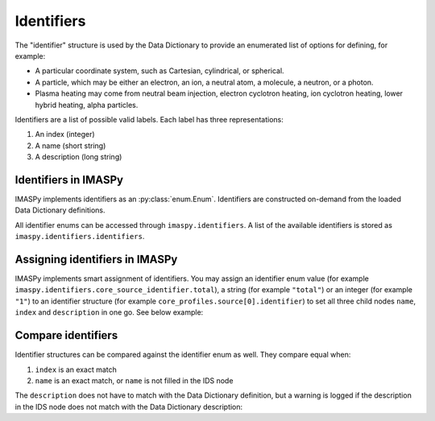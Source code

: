 .. _`Identifiers`:

Identifiers
===========

The "identifier" structure is used by the Data Dictionary to provide an
enumerated list of options for defining, for example:

- A particular coordinate system, such as Cartesian, cylindrical, or spherical.
- A particle, which may be either an electron, an ion, a neutral atom, a molecule,
  a neutron, or a photon.
- Plasma heating may come from neutral beam injection, electron cyclotron heating,
  ion cyclotron heating, lower hybrid heating, alpha particles.

Identifiers are a list of possible valid labels. Each label has three
representations:

1. An index (integer)
2. A name (short string)
3. A description (long string)


Identifiers in IMASPy
---------------------

IMASPy implements identifiers as an :py:class:`enum.Enum`. Identifiers are
constructed on-demand from the loaded Data Dictionary definitions.

All identifier enums can be accessed through ``imaspy.identifiers``. A list of
the available identifiers is stored as ``imaspy.identifiers.identifiers``.

.. code-block:: python
    :caption: Accessing identifiers

    import imaspy

    # List all identifier names
    for identifier_name in imaspy.identifiers.identifiers:
        print(identifier_name)
    # Get a specific identifier
    csid = imaspy.identifiers.core_source_identifier
    # Get and print information of an identifier value
    print(csid.total)
    print(csid.total.index)
    print(csid.total.description)

    # Item access is also possible
    print(identifiers["edge_source_identifier"])

    # You can use imaspy.util.inspect to list all options
    imaspy.util.inspect(identifiers.ggd_identifier)
    # And also to get more details of a specific option
    imaspy.util.inspect(identifiers.ggd_identifier.SN)

    # When an IDS node is an identifier, you can use
    # metadata.identifier_enum to get the identifier
    core_sources = imaspy.IDSFactory().core_sources()
    core_sources.source.resize(1)
    print(core_sources.source[0].identifier.metadata.identifier_enum)


Assigning identifiers in IMASPy
-------------------------------

IMASPy implements smart assignment of identifiers. You may assign an identifier
enum value (for example ``imaspy.identifiers.core_source_identifier.total``), a
string (for example ``"total"``) or an integer (for example ``"1"``) to an
identifier structure (for example ``core_profiles.source[0].identifier``) to set
all three child nodes ``name``, ``index`` and ``description`` in one go. See
below example:

.. code-block:: python
    :caption: Assigning identifiers

    import imaspy

    core_sources = imaspy.IDSFactory().core_sources()
    core_sources.source.resize(2)

    csid = imaspy.identifiers.core_source_identifier
    # We can set the identifier in three ways:
    # 1. Assign an instance of the identifier enum:
    core_sources.source[0].identifier = csid.total
    # 2. Assign a string. This looks up the name in the identifier enum:
    core_sources.source[0].identifier = "total"
    # 3. Assign an integer. This looks up the index in the identifier enum:
    core_sources.source[0].identifier = 1

    # Inspect the contents of the structure
    imaspy.util.inspect(core_sources.source[0].identifier)

    # You can still assign any value to the individual name / index /
    # description nodes:
    core_sources.source[1].identifier.name = "total"
    # Only name is set, index and description are empty
    imaspy.util.inspect(core_sources.source[1].identifier)
    # This also allows to use not-yet-standardized identifier values
    core_sources.source[1].identifier.name = "my_custom_identifier"
    core_sources.source[1].identifier.index = -1
    core_sources.source[1].identifier.description = "My custom identifier"
    imaspy.util.inspect(core_sources.source[1].identifier)


Compare identifiers
-------------------

Identifier structures can be compared against the identifier enum as well. They
compare equal when:

1.  ``index`` is an exact match
2.  ``name`` is an exact match, or ``name`` is not filled in the IDS node

The ``description`` does not have to match with the Data Dictionary definition,
but a warning is logged if the description in the IDS node does not match with
the Data Dictionary description:

.. code-block:: python
    :caption: Comparing identifiers

    >>> import imaspy
    >>> csid = imaspy.identifiers.core_source_identifier
    >>> core_sources = imaspy.IDSFactory().core_sources()
    >>> core_sources.source.resize(1)
    >>> core_sources.source[0].identifier.index = 1
    >>> # Compares equal to csid.total, though name and description are empty
    >>> core_sources.source[0].identifier == csid.total
    True
    >>> core_sources.source[0].identifier.name = "total"
    >>> # Compares equal to csid.total, though description is empty
    >>> core_sources.source[0].identifier == csid.total
    True
    >>> core_sources.source[0].identifier.description = "INVALID"
    >>> # Compares equal to csid.total, though description does not match
    >>> core_sources.source[0].identifier == csid.total
    13:24:11 WARNING  Description of <IDSString0D (IDS:core_sources, source[0]/identifier/description, STR_0D)>
    str('INVALID') does not match identifier description 'Total source; combines all sources' @ids_identifiers.py:46
    True
    >>> # Does not compare equal when index matches but name does not
    >>> core_sources.source[0].identifier.name = "totalX"
    >>> core_sources.source[0].identifier == csid.total
    False


.. seealso::

    -   :py:class:`imaspy.ids_identifiers.IDSIdentifier`: which is the base class
        of all identifier enumerations.
    -   :py:data:`imaspy.ids_identifiers.identifiers`: identifier accessor.
    -   :py:attr:`imaspy.ids_metadata.IDSMetadata.identifier_enum`: get the
        identifier enum from an IDS node.
